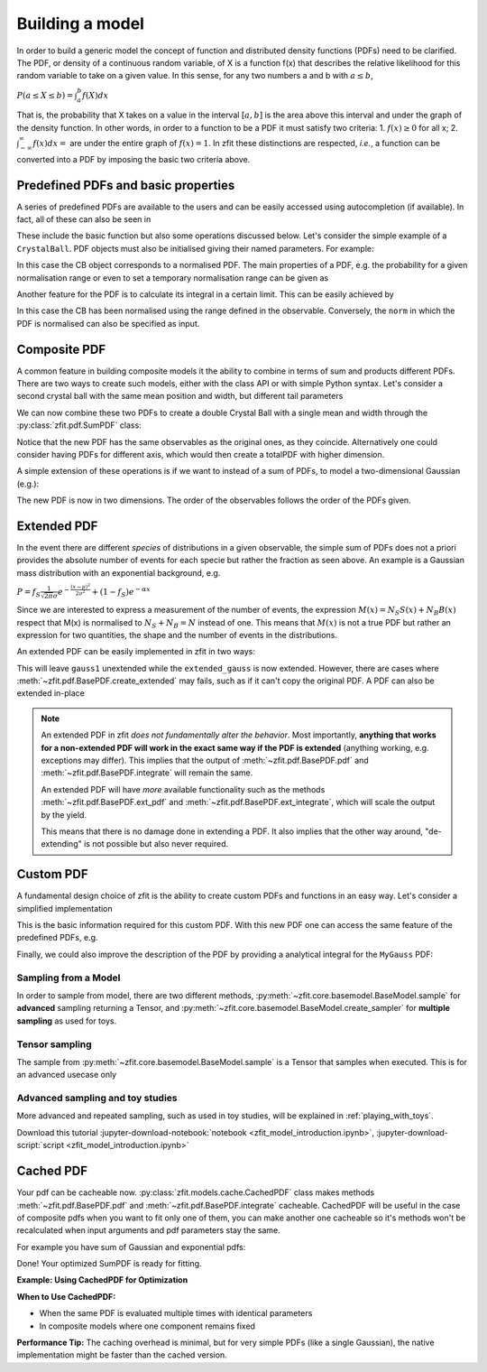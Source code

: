 .. _basic-model:


Building a model
================

In order to build a generic model the concept of function and distributed density functions (PDFs) need to be clarified.
The PDF, or density of a continuous random variable, of X is a function f(x) that describes the relative likelihood for this random variable to take on a given value.
In this sense, for any two numbers a and b with :math:`a \leq b`,

:math:`P(a \leq X \leq b) = \int^{b}_{a}f(X)dx`

That is, the probability that X takes on a value in the interval :math:`[a, b]` is the area above this interval and under the graph of the density function.
In other words, in order to a function to be a PDF it must satisfy two criteria:
1. :math:`f(x) \geq 0` for all x;
2. :math:`\int^{\infty}_{-\infty}f(x)dx =` are under the entire graph of :math:`f(x)=1`.
In zfit these distinctions are respected, *i.e.*, a function can be converted into a PDF by imposing the basic two criteria above.

Predefined PDFs and basic properties
------------------------------------

A series of predefined PDFs are available to the users and can be easily accessed using autocompletion (if available). In fact, all of these can also be seen in

.. jupyter-kernel::
  :id: zfit_model_introduction.ipynb

.. jupyter-execute::
    :hide-output:
    :hide-code:

    import os
    os.environ["ZFIT_DISABLE_TF_WARNINGS"] = "1"

    import zfit
    from zfit import z
    import numpy as np


.. thebe-button:: Run interactively

.. jupyter-execute::

    print(zfit.pdf.__all__)

These include the basic function but also some operations discussed below. Let's consider
the simple example of a ``CrystalBall``.
PDF objects must also be initialised giving their named parameters. For example:

.. jupyter-execute::

    obs = zfit.Space('x', limits=(4800, 6000))

    # Creating the parameters for the crystal ball
    mu = zfit.Parameter("mu", 5279, 5100, 5300)
    sigma = zfit.Parameter("sigma", 20, 0, 50)
    a = zfit.Parameter("a", 1, 0, 10)
    n = zfit.Parameter("n", 1, 0, 10)

    # Single crystal Ball
    model_cb = zfit.pdf.CrystalBall(obs=obs, mu=mu, sigma=sigma, alpha=a, n=n)

In this case the CB object corresponds to a normalised PDF. The main properties of a PDF, e.g.
the probability for a given normalisation range or even
to set a temporary normalisation range can be given as

.. jupyter-execute::

    # Get the probabilities of some random generated events
    probs = model_cb.pdf(x=np.random.random(10))
    print(probs)

.. jupyter-execute::

    # A different normalisation range can be provided as an argument
    probs = model_cb.pdf(x=np.random.random(10), norm=(5000, 5250))

Another feature for the PDF is to calculate its integral in a certain limit. This can be easily achieved by

.. jupyter-execute::

    # Calculate the integral between 5000 and 5250 over the PDF normalized
    integral_norm = model_cb.integrate(limits=(5000, 5250))
    print(f"Integral={integral_norm}")

In this case the CB has been normalised using the range defined in the observable.
Conversely, the ``norm`` in which the PDF is normalised can also be specified as input.

Composite PDF
-------------

A common feature in building composite models it the ability to combine in terms of sum and products different PDFs.
There are two ways to create such models, either with the class API or with simple Python syntax.
Let's consider a second crystal ball with the same mean position and width, but different tail parameters

.. jupyter-execute::

    # New tail parameters for the second CB
    a2 = zfit.Parameter("a2", -1, -10, 0)
    n2 = zfit.Parameter("n2", 1, 0, 10)

    # New crystal Ball function defined in the same observable range
    model_cb2 = zfit.pdf.CrystalBall(obs=obs, mu=mu, sigma=sigma, alpha=a2, n=n2)

We can now combine these two PDFs to create a double Crystal Ball with a single mean and width through the :py:class:`zfit.pdf.SumPDF` class:

.. jupyter-execute::

    # or via the class API
    frac = 0.3  # can also be a Parameter
    double_cb_class = zfit.pdf.SumPDF(pdfs=[model_cb, model_cb2], fracs=frac)

Notice that the new PDF has the same observables as the original ones, as they coincide.
Alternatively one could consider having PDFs for different axis, which would then create a totalPDF with higher dimension.

A simple extension of these operations is if we want to instead of a sum of PDFs, to model a two-dimensional Gaussian (e.g.):

.. jupyter-execute::

    # Defining two Gaussians in two different observables
    mu1 = zfit.Parameter("mu1", 1.)
    sigma1 = zfit.Parameter("sigma1", 1.)
    gauss1 = zfit.pdf.Gauss(obs=obs, mu=mu1, sigma=sigma1)

    obs2 = zfit.Space('y', limits=(5, 11))

    mu2 = zfit.Parameter("mu2", 1.)
    sigma2 = zfit.Parameter("sigma2", 1.)
    gauss2 = zfit.pdf.Gauss(obs=obs2, mu=mu2, sigma=sigma2)

    # Producing the product of two PDFs
    prod_gauss = gauss1 * gauss2
    # Or alternatively
    prod_gauss_class = zfit.pdf.ProductPDF(pdfs=[gauss2, gauss1])  # notice the different order or the pdf

The new PDF is now in two dimensions.
The order of the observables follows the order of the PDFs given.

.. jupyter-execute::

    print("python syntax product obs", prod_gauss.obs)

.. jupyter-execute::

    print("class API product obs", prod_gauss_class.obs)


Extended PDF
------------

In the event there are different *species* of distributions in a given observable,
the simple sum of PDFs does not a priori provides the absolute number of events for each specie but rather the fraction as seen above.
An example is a Gaussian mass distribution with an exponential background, e.g.

:math:`P = f_{S}\frac{1}{\sqrt{2\pi}\sigma} e^{-\frac{(x-\mu)^{2}}{2\sigma^{2}}} + (1 - f_{S}) e^{-\alpha x}`

Since we are interested to express a measurement of the number of events,
the expression :math:`M(x) = N_{S}S(x) + N_{B}B(x)` respect that M(x) is normalised to :math:`N_{S} + N_{B} = N` instead of one.
This means that :math:`M(x)` is not a true PDF but rather an expression for two quantities, the shape and the number of events in the distributions.

An extended PDF can be easily implemented in zfit in two ways:

.. jupyter-execute::

    # Create a parameter for the number of events
    yield_gauss = zfit.Parameter("yield_gauss", 100, 0, 1000)

    # Extended PDF using a predefined method
    extended_gauss = gauss1.create_extended(yield_gauss)

This will leave ``gauss1`` unextended while the ``extended_gauss`` is now extended. However, there are cases where
:meth:`~zfit.pdf.BasePDF.create_extended` may fails, such as if it can't copy the original PDF. A PDF can also be
extended in-place

.. jupyter-execute::

    print(f"Gauss is extended: {gauss1.is_extended}")
    gauss1.set_yield(yield_gauss)
    print(f"Gauss is extended: {gauss1.is_extended}")

.. note::

    An extended PDF in zfit *does not fundamentally alter the behavior*. Most importantly,
    **anything that works for a non-extended PDF will work in the exact same way if the PDF is extended** (anything
    working, e.g. exceptions may differ). This implies that the output of :meth:`~zfit.pdf.BasePDF.pdf` and
    :meth:`~zfit.pdf.BasePDF.integrate` will remain the same.

    An extended PDF will have *more* available functionality such as the methods :meth:`~zfit.pdf.BasePDF.ext_pdf` and
    :meth:`~zfit.pdf.BasePDF.ext_integrate`, which will scale the output by the yield.

    This means that there is no damage done in extending a PDF. It also implies that the other way around,
    "de-extending" is not possible but also never required.

Custom PDF
----------
A fundamental design choice of zfit is the ability to create custom PDFs and functions in an easy way.
Let's consider a simplified implementation


.. jupyter-execute::

    class MyGauss(zfit.pdf.ZPDF):
        """Simple implementation of a Gaussian similar to zfit.pdf.Gauss class"""
        _N_OBS = 1  # dimension, can be omitted
        _PARAMS = ['mean', 'std']  # name of the parameters

        def _unnormalized_pdf(self, x):
           x = z.unstack_x(x)
           mean = self.params['mean']
           std  = self.params['std']
           return z.exp(- ((x - mean) / std) ** 2)

This is the basic information required for this custom PDF.
With this new PDF one can access the same feature of the predefined PDFs, e.g.

.. jupyter-execute::

    obs_own = zfit.Space("my obs", limits=(-4, 4))

    mean = zfit.Parameter("mean", 1.)
    std  = zfit.Parameter("std", 1.)
    my_gauss = MyGauss(obs=obs_own, mean=mean, std=std)


    # For instance sampling, integral and probabilities
    data     = my_gauss.sample(15)
    integral = my_gauss.integrate(limits=(-1, 2))
    probs    = my_gauss.pdf(data,norm=(-3, 4))
    print(f"Probs: {probs} and integral: {integral}")

Finally, we could also improve the description of the PDF by providing a analytical integral for the ``MyGauss`` PDF:

.. jupyter-execute::

    def gauss_integral_from_any_to_any(limits, params, model):
       (lower,), (upper,) = limits.limits
       mean = params['mean']
       std = params['std']
       # Write you integral
       return 42. # Dummy value

    # Register the integral
    limits = zfit.Space(axes=0, limits=(zfit.Space.ANY_LOWER, zfit.Space.ANY_UPPER))
    MyGauss.register_analytic_integral(func=gauss_integral_from_any_to_any, limits=limits)


Sampling from a Model
'''''''''''''''''''''

In order to sample from model, there are two different methods,
:py:meth:`~zfit.core.basemodel.BaseModel.sample` for **advanced** sampling returning a Tensor, and
:py:meth:`~zfit.core.basemodel.BaseModel.create_sampler` for **multiple sampling** as used for toys.

Tensor sampling
'''''''''''''''''

The sample from :py:meth:`~zfit.core.basemodel.BaseModel.sample` is a Tensor that samples when executed.
This is for an advanced usecase only

Advanced sampling and toy studies
'''''''''''''''''''''''''''''''''''''

More advanced and repeated sampling, such as used in toy studies, will be
explained in :ref:`playing_with_toys`.



Download this tutorial :jupyter-download-notebook:`notebook <zfit_model_introduction.ipynb>`,
:jupyter-download-script:`script <zfit_model_introduction.ipynb>`

Cached PDF
--------------
Your pdf can be cacheable now.
:py:class:`zfit.models.cache.CachedPDF` class makes methods
:meth:`~zfit.pdf.BasePDF.pdf` and :meth:`~zfit.pdf.BasePDF.integrate` cacheable.
CachedPDF will be useful in the case of composite pdfs when you want to fit only one of them,
you can make another one cacheable so it's methods won't be recalculated when input arguments
and pdf parameters stay the same.


For example you have sum of Gaussian and exponential pdfs:

.. jupyter-execute::

    # pdf creation
    obs = zfit.Space("x", limits=(-10, 10))
    mu = zfit.Parameter("mu", 1.0, -4, 6)
    sigma = zfit.Parameter("sigma", 1.0, 0.1, 10)
    lambd = zfit.Parameter("lambda", -1.0, -5.0, 0)
    frac = zfit.Parameter("fraction", 0.5, 0.0, 1.0)

    gauss = zfit.pdf.Gauss(mu=mu, sigma=sigma, obs=obs)
    exponential = zfit.pdf.Exponential(lambd, obs=obs)

    # make exponential pdf cacheable (with analytic gradients enabled by default)
    cached_exponential = zfit.pdf.CachedPDF(exponential)
    
    # Alternative: use the convenient to_cached() method
    cached_exponential = exponential.to_cached()
    
    # Customize caching behavior
    cached_exponential = exponential.to_cached(
        cache_tol=1e-6,                 # Cache tolerance
    )

    # create SumPDF with cacheable exponential pdf
    sum_pdf = zfit.pdf.SumPDF([gauss, cached_exponential], fracs=frac)

Done! Your optimized SumPDF is ready for fitting.

**Example: Using CachedPDF for Optimization**

.. jupyter-execute::

    # Create a complex PDF that's expensive to compute
    import zfit
    import numpy as np
    
    # Parameters
    mu1 = zfit.Parameter("mu1", 1.0)
    sigma1 = zfit.Parameter("sigma1", 0.5)
    mu2 = zfit.Parameter("mu2", 3.0)
    sigma2 = zfit.Parameter("sigma2", 0.8)
    
    # Create Gaussians
    obs = zfit.Space("x", limits=(-5, 5))
    gauss1 = zfit.pdf.Gauss(mu=mu1, sigma=sigma1, obs=obs)
    gauss2 = zfit.pdf.Gauss(mu=mu2, sigma=sigma2, obs=obs)
    
    # Cache the expensive component with gradient support
    cached_gauss2 = gauss2.to_cached()
    
    # Create mixture
    mixture = zfit.pdf.SumPDF([gauss1, cached_gauss2], fracs=0.3)
    
    # Generate data and fit
    data = mixture.sample(1000)
    nll = zfit.loss.UnbinnedNLL(model=mixture, data=data)

    minimizer = zfit.minimize.Minuit(gradient=True)  # uses numeric gradient
    result = minimizer.minimize(nll)
    print(f"Converged: {result.converged}")

**When to Use CachedPDF:**

- When the same PDF is evaluated multiple times with identical parameters
- In composite models where one component remains fixed

**Performance Tip:** The caching overhead is minimal, but for very simple PDFs (like a single Gaussian), 
the native implementation might be faster than the cached version.
